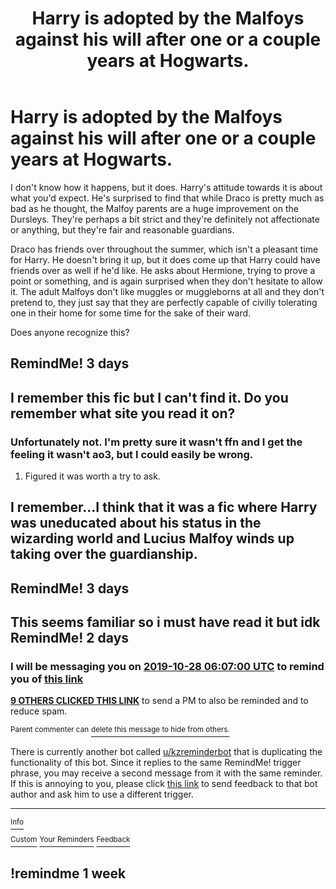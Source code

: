 #+TITLE: Harry is adopted by the Malfoys against his will after one or a couple years at Hogwarts.

* Harry is adopted by the Malfoys against his will after one or a couple years at Hogwarts.
:PROPERTIES:
:Author: TheVoteMote
:Score: 46
:DateUnix: 1572051089.0
:DateShort: 2019-Oct-26
:FlairText: What's That Fic?
:END:
I don't know how it happens, but it does. Harry's attitude towards it is about what you'd expect. He's surprised to find that while Draco is pretty much as bad as he thought, the Malfoy parents are a huge improvement on the Dursleys. They're perhaps a bit strict and they're definitely not affectionate or anything, but they're fair and reasonable guardians.

Draco has friends over throughout the summer, which isn't a pleasant time for Harry. He doesn't bring it up, but it does come up that Harry could have friends over as well if he'd like. He asks about Hermione, trying to prove a point or something, and is again surprised when they don't hesitate to allow it. The adult Malfoys don't like muggles or muggleborns at all and they don't pretend to, they just say that they are perfectly capable of civilly tolerating one in their home for some time for the sake of their ward.

Does anyone recognize this?


** RemindMe! 3 days
:PROPERTIES:
:Author: Lulawright123
:Score: 1
:DateUnix: 1572105897.0
:DateShort: 2019-Oct-26
:END:


** I remember this fic but I can't find it. Do you remember what site you read it on?
:PROPERTIES:
:Author: VD909
:Score: 1
:DateUnix: 1572121186.0
:DateShort: 2019-Oct-26
:END:

*** Unfortunately not. I'm pretty sure it wasn't ffn and I get the feeling it wasn't ao3, but I could easily be wrong.
:PROPERTIES:
:Author: TheVoteMote
:Score: 1
:DateUnix: 1572196105.0
:DateShort: 2019-Oct-27
:END:

**** Figured it was worth a try to ask.
:PROPERTIES:
:Author: VD909
:Score: 1
:DateUnix: 1572208000.0
:DateShort: 2019-Oct-27
:END:


** I remember...I think that it was a fic where Harry was uneducated about his status in the wizarding world and Lucius Malfoy winds up taking over the guardianship.
:PROPERTIES:
:Author: sisterskeeper13
:Score: 1
:DateUnix: 1572124539.0
:DateShort: 2019-Oct-27
:END:


** RemindMe! 3 days
:PROPERTIES:
:Author: Panda-Girly
:Score: 1
:DateUnix: 1572154664.0
:DateShort: 2019-Oct-27
:END:


** This seems familiar so i must have read it but idk RemindMe! 2 days
:PROPERTIES:
:Author: LurkingFromTheShadow
:Score: 0
:DateUnix: 1572070020.0
:DateShort: 2019-Oct-26
:END:

*** I will be messaging you on [[http://www.wolframalpha.com/input/?i=2019-10-28%2006:07:00%20UTC%20To%20Local%20Time][*2019-10-28 06:07:00 UTC*]] to remind you of [[https://np.reddit.com/r/HPfanfiction/comments/dn6pxd/harry_is_adopted_by_the_malfoys_against_his_will/f5934mu/][*this link*]]

[[https://np.reddit.com/message/compose/?to=RemindMeBot&subject=Reminder&message=%5Bhttps%3A%2F%2Fwww.reddit.com%2Fr%2FHPfanfiction%2Fcomments%2Fdn6pxd%2Fharry_is_adopted_by_the_malfoys_against_his_will%2Ff5934mu%2F%5D%0A%0ARemindMe%21%202019-10-28%2006%3A07%3A00%20UTC][*9 OTHERS CLICKED THIS LINK*]] to send a PM to also be reminded and to reduce spam.

^{Parent commenter can} [[https://np.reddit.com/message/compose/?to=RemindMeBot&subject=Delete%20Comment&message=Delete%21%20dn6pxd][^{delete this message to hide from others.}]]

There is currently another bot called [[/u/kzreminderbot][u/kzreminderbot]] that is duplicating the functionality of this bot. Since it replies to the same RemindMe! trigger phrase, you may receive a second message from it with the same reminder. If this is annoying to you, please click [[https://np.reddit.com/message/compose/?to=kzreminderbot&subject=Feedback%21%20KZ%20Reminder%20Bot][this link]] to send feedback to that bot author and ask him to use a different trigger.

--------------

[[https://np.reddit.com/r/RemindMeBot/comments/c5l9ie/remindmebot_info_v20/][^{Info}]]

[[https://np.reddit.com/message/compose/?to=RemindMeBot&subject=Reminder&message=%5BLink%20or%20message%20inside%20square%20brackets%5D%0A%0ARemindMe%21%20Time%20period%20here][^{Custom}]]
[[https://np.reddit.com/message/compose/?to=RemindMeBot&subject=List%20Of%20Reminders&message=MyReminders%21][^{Your Reminders}]]
[[https://np.reddit.com/message/compose/?to=Watchful1&subject=RemindMeBot%20Feedback][^{Feedback}]]
:PROPERTIES:
:Author: RemindMeBot
:Score: 1
:DateUnix: 1572070055.0
:DateShort: 2019-Oct-26
:END:


** !remindme 1 week
:PROPERTIES:
:Score: 0
:DateUnix: 1572089322.0
:DateShort: 2019-Oct-26
:END:
